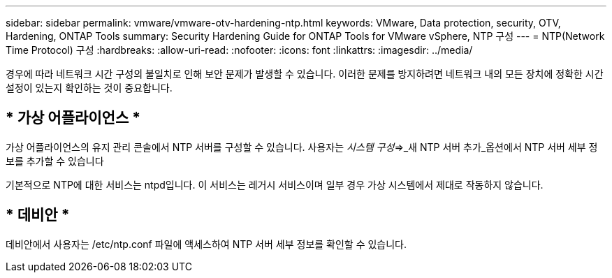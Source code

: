 ---
sidebar: sidebar 
permalink: vmware/vmware-otv-hardening-ntp.html 
keywords: VMware, Data protection, security, OTV, Hardening, ONTAP Tools 
summary: Security Hardening Guide for ONTAP Tools for VMware vSphere, NTP 구성 
---
= NTP(Network Time Protocol) 구성
:hardbreaks:
:allow-uri-read: 
:nofooter: 
:icons: font
:linkattrs: 
:imagesdir: ../media/


[role="lead"]
경우에 따라 네트워크 시간 구성의 불일치로 인해 보안 문제가 발생할 수 있습니다. 이러한 문제를 방지하려면 네트워크 내의 모든 장치에 정확한 시간 설정이 있는지 확인하는 것이 중요합니다.



== * 가상 어플라이언스 *

가상 어플라이언스의 유지 관리 콘솔에서 NTP 서버를 구성할 수 있습니다.  사용자는 _시스템 구성_=>_새 NTP 서버 추가_옵션에서 NTP 서버 세부 정보를 추가할 수 있습니다

기본적으로 NTP에 대한 서비스는 ntpd입니다. 이 서비스는 레거시 서비스이며 일부 경우 가상 시스템에서 제대로 작동하지 않습니다.



== * 데비안 *

데비안에서 사용자는 /etc/ntp.conf 파일에 액세스하여 NTP 서버 세부 정보를 확인할 수 있습니다.
